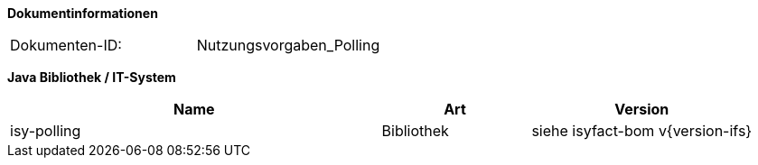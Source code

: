 
**Dokumentinformationen**

|====
|Dokumenten-ID:| Nutzungsvorgaben_Polling
|====

//|Datum |Version |Änderungsgrund
//|26.09.2012 |0.1 |Dokument angelegt.
//|09.10.2012 |0.2 |Intern zum Review vorgelegt.
//|10.10.2012 |0.3 |Review-Anmerkungen von Christoph Brehm eingearbeitet.
//|10.10.2012 |0.9 |Vorgelegt zur Abnahme.
//|31.10.2012 |1.0 |Tabelle Java Bibliothek / IT-System hinzugefügt,
//|23.09.2013 |1.1 |Beispiel für Lastverteilung ergänzt
//|30.09.2014 |1.2 |Übernahme des Dokuments in die PLIS-Factory
//|05.12.2014 |1.3 |Namensänderung in „IsyFact“
//|25.03.2015 |1.4 |Änderungen aus Review übernommen, Logo geändert
//|27.03.2015 |1.5 |Lizenz auf CC 4.0 geändert

*Java Bibliothek / IT-System*

[cols="5,2,3",options="header"]
|====
|Name |Art |Version
|isy-polling |Bibliothek |siehe isyfact-bom v{version-ifs}
|====
